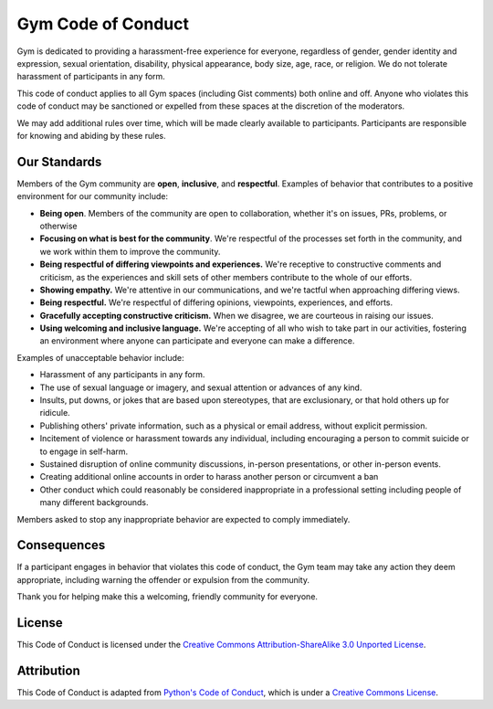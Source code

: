 ===================
Gym Code of Conduct
===================

Gym is dedicated to providing a harassment-free experience for
everyone, regardless of gender, gender identity and expression, sexual
orientation, disability, physical appearance, body size, age, race, or
religion. We do not tolerate harassment of participants in any form.

This code of conduct applies to all Gym spaces (including Gist
comments) both online and off. Anyone who violates this code of
conduct may be sanctioned or expelled from these spaces at the
discretion of the moderators.

We may add additional rules over time, which will be made clearly
available to participants. Participants are responsible for knowing
and abiding by these rules.

-------------
Our Standards
-------------
Members of the Gym community are **open**, **inclusive**, and **respectful**.
Examples of behavior that contributes to a positive environment for our community include:

* **Being open**. Members of the community are open to collaboration, whether it's on issues, PRs, problems, or otherwise
* **Focusing on what is best for the community**. We're respectful of the processes set forth in the community, and we work within them to
  improve the community.
* **Being respectful of differing viewpoints and experiences.**  We're receptive to constructive comments and criticism,
  as the experiences and skill sets of other members contribute to the whole of our efforts.
* **Showing empathy.** We're attentive in our communications, and we're tactful when approaching differing views.
* **Being respectful.** We're respectful of differing opinions, viewpoints, experiences, and efforts.
* **Gracefully accepting constructive criticism.** When we disagree, we are courteous in raising our issues.
* **Using welcoming and inclusive language.** We're accepting of all who wish to take part in our activities, fostering
  an environment where anyone can participate and everyone can make a difference.

Examples of unacceptable behavior include:

* Harassment of any participants in any form.
* The use of sexual language or imagery, and sexual attention or advances of any kind.
* Insults, put downs, or jokes that are based upon stereotypes, that are exclusionary, or that hold others up for ridicule.
* Publishing others' private information, such as a physical or email address, without explicit permission.
* Incitement of violence or harassment towards any individual, including encouraging a person to commit suicide or to engage in self-harm.
* Sustained disruption of online community discussions, in-person presentations, or other in-person events.
* Creating additional online accounts in order to harass another person or circumvent a ban
* Other conduct which could reasonably be considered inappropriate in a professional setting including people of many different backgrounds.

Members asked to stop any inappropriate behavior are expected to comply immediately.

------------
Consequences
------------
If a participant engages in behavior that violates this code of conduct, the Gym team may take any action they deem
appropriate, including warning the offender or expulsion from the community.

Thank you for helping make this a welcoming, friendly community for everyone.

-------
License
-------
This Code of Conduct is licensed under the `Creative Commons Attribution-ShareAlike 3.0 Unported License
<https://creativecommons.org/licenses/by-sa/3.0/>`_.

-----------
Attribution
-----------
This Code of Conduct is adapted from `Python's Code of Conduct <https://www.python.org/psf/conduct/>`_, which is under a `Creative Commons License
<https://creativecommons.org/licenses/by-sa/3.0/>`_.
